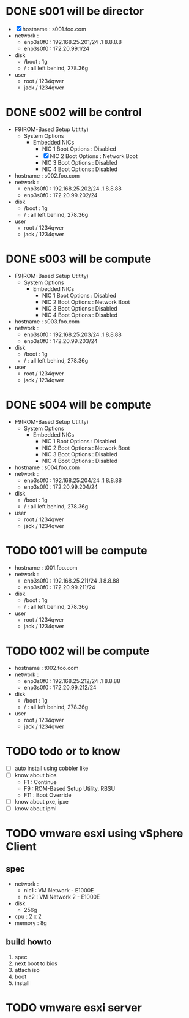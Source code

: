 * DONE s001 will be director

- [X] hostname : s001.foo.com
- network : 
  - enp3s0f0 : 192.168.25.201/24 .1 8.8.8.8
  - enp3s0f0 : 172.20.99.1/24
- disk
  - /boot : 1g
  - / : all left behind, 278.36g
- user
  - root / 1234qwer
  - jack / 1234qwer

* DONE s002 will be control

- F9(ROM-Based Setup Utitity)
  - System Options
    - Embedded NICs
      - NIC 1 Boot Options : Disabled
      - [X] NIC 2 Boot Options : Network Boot
      - NIC 3 Boot Options : Disabled
      - NIC 4 Boot Options : Disabled
- hostname : s002.foo.com
- network : 
  - enp3s0f0 : 192.168.25.202/24 .1 8.8.88
  - enp3s0f0 : 172.20.99.202/24
- disk
  - /boot : 1g
  - / : all left behind, 278.36g
- user
  - root / 1234qwer
  - jack / 1234qwer

* DONE s003 will be compute

- F9(ROM-Based Setup Utitity)
  - System Options
    - Embedded NICs
      - NIC 1 Boot Options : Disabled
      - NIC 2 Boot Options : Network Boot
      - NIC 3 Boot Options : Disabled
      - NIC 4 Boot Options : Disabled
- hostname : s003.foo.com
- network : 
  - enp3s0f0 : 192.168.25.203/24 .1 8.8.88
  - enp3s0f0 : 172.20.99.203/24
- disk
  - /boot : 1g
  - / : all left behind, 278.36g
- user
  - root / 1234qwer
  - jack / 1234qwer

* DONE s004 will be compute

- F9(ROM-Based Setup Utitity)
  - System Options
    - Embedded NICs
      - NIC 1 Boot Options : Disabled
      - NIC 2 Boot Options : Network Boot
      - NIC 3 Boot Options : Disabled
      - NIC 4 Boot Options : Disabled
- hostname : s004.foo.com
- network : 
  - enp3s0f0 : 192.168.25.204/24 .1 8.8.88
  - enp3s0f0 : 172.20.99.204/24
- disk
  - /boot : 1g
  - / : all left behind, 278.36g
- user
  - root / 1234qwer
  - jack / 1234qwer
    
* TODO t001 will be compute

- hostname : t001.foo.com
- network : 
  - enp3s0f0 : 192.168.25.211/24 .1 8.8.88
  - enp3s0f0 : 172.20.99.211/24
- disk
  - /boot : 1g
  - / : all left behind, 278.36g
- user
  - root / 1234qwer
  - jack / 1234qwer
    
* TODO t002 will be compute

- hostname : t002.foo.com
- network : 
  - enp3s0f0 : 192.168.25.212/24 .1 8.8.88
  - enp3s0f0 : 172.20.99.212/24
- disk
  - /boot : 1g
  - / : all left behind, 278.36g
- user
  - root / 1234qwer
  - jack / 1234qwer
    
* TODO todo or to know

- [ ] auto install using cobbler like
- [ ] know about bios
  - F1 : Continue
  - F9 : ROM-Based Setup Utility, RBSU
  - F11 : Boot Override
- [ ] know about pxe, ipxe
- [ ] know about ipmi

* TODO vmware esxi using vSphere Client

** spec

- network :
  - nic1 : VM Network - E1000E
  - nic2 : VM Network 2 - E1000E
- disk
  - 256g
- cpu : 2 x 2
- memory : 8g

** build howto

1. spec
2. next boot to bios
3. attach iso
4. boot
5. install

* TODO vmware esxi server



